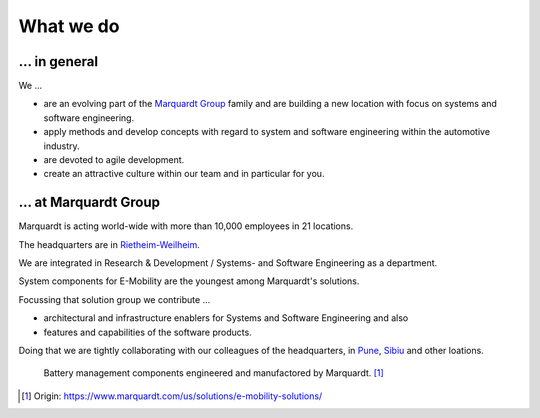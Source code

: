What we do
==========


... in general
^^^^^^^^^^^^^^

We ...

* are an evolving part of the `Marquardt Group <https://www.marquardt.com/us/>`_ family and are building a new location with focus on systems and software engineering. 
* apply methods and develop concepts with regard to system and software engineering within the automotive industry. 
* are devoted to agile development.
* create an attractive culture within our team and in particular for you.


... at Marquardt Group
^^^^^^^^^^^^^^^^^^^^^^

Marquardt is acting world-wide with more than 10,000 employees in 21 locations.

The headquarters are in `Rietheim-Weilheim <https://en.wikipedia.org/wiki/Rietheim-Weilheim>`_.

We are integrated in Research & Development / Systems- and Software Engineering as a department.

System components for E-Mobility are the youngest among Marquardt's solutions.


Focussing that solution group we contribute ...

* architectural and infrastructure enablers for Systems and Software Engineering and also
* features and capabilities of the software products.

Doing that we are tightly collaborating with our colleagues of the headquarters, in `Pune <https://en.wikipedia.org/wiki/Pune>`_, `Sibiu <https://en.wikipedia.org/wiki/Sibiu>`_ and other loations.

.. figure:: https://www.marquardt.com/fileadmin/breakpoints/23408/t-img-l-Elektroauto-CAD_Bild_Teaser_L-1320x836.jpg

    Battery management components engineered and manufactored by Marquardt. [#]_


.. [#] Origin: https://www.marquardt.com/us/solutions/e-mobility-solutions/
